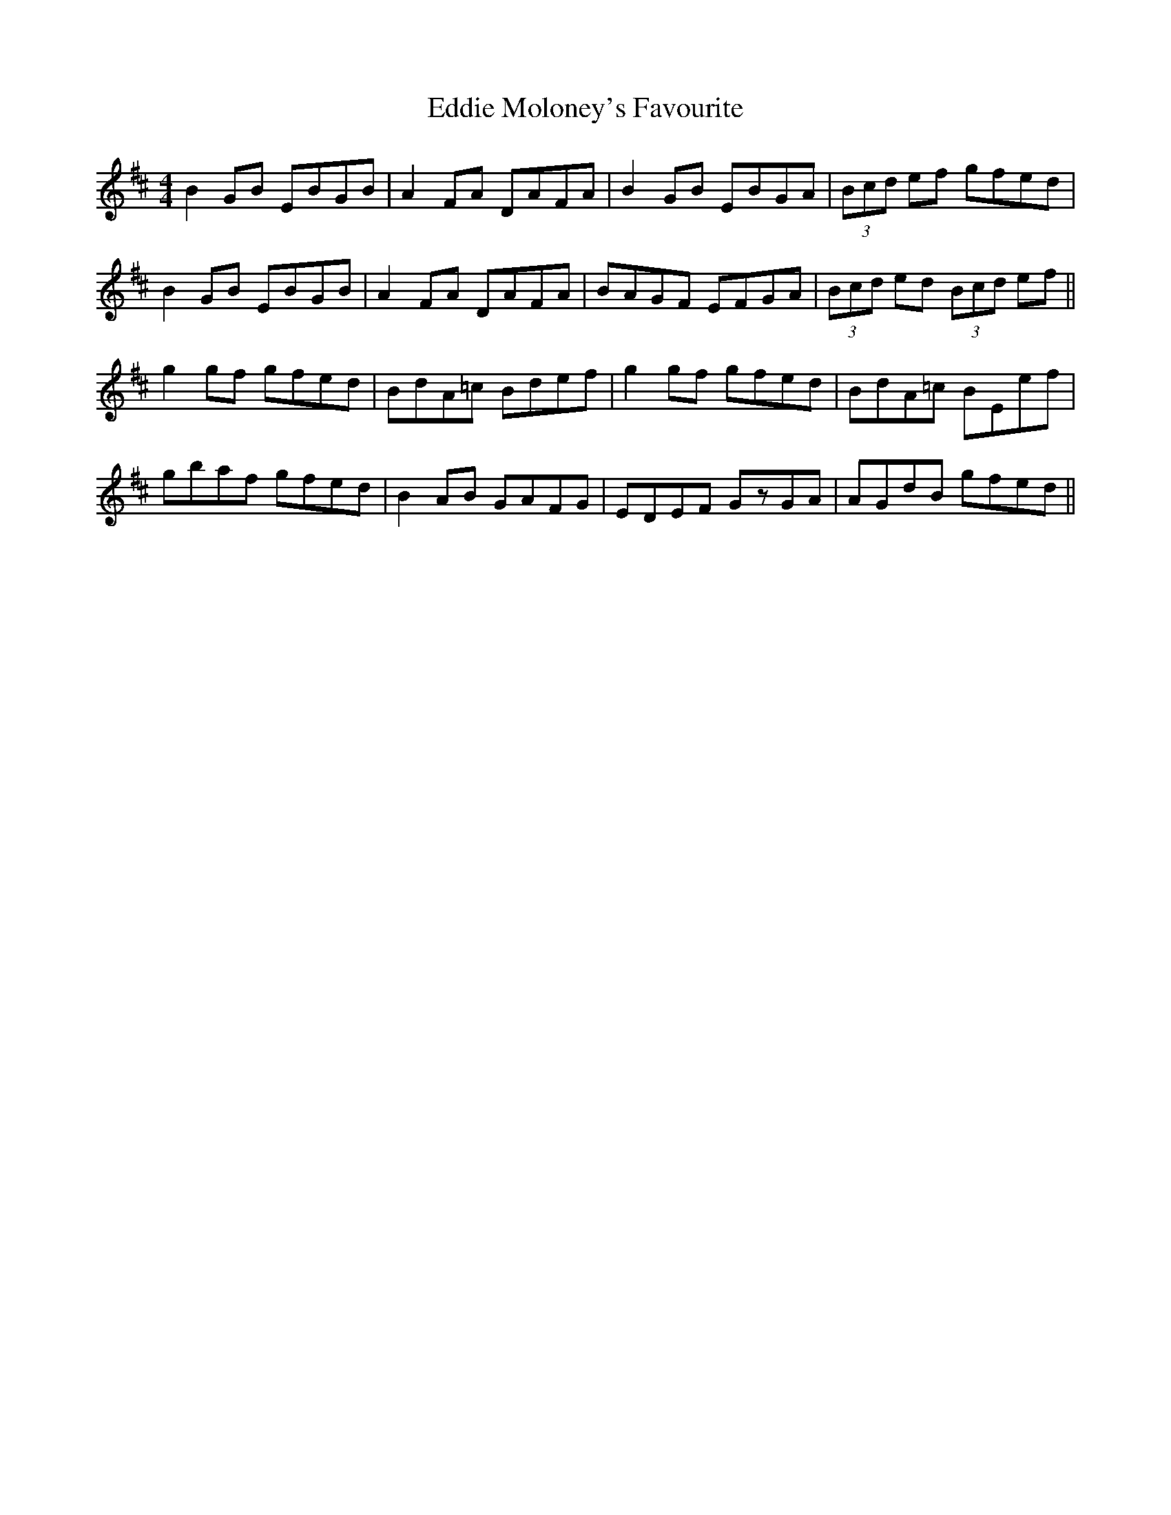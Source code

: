 X: 11525
T: Eddie Moloney's Favourite
R: reel
M: 4/4
K: Edorian
B2GB EBGB|A2FA DAFA|B2GB EBGA|(3Bcd ef gfed|
B2GB EBGB|A2FA DAFA|BAGF EFGA|(3Bcd ed (3Bcd ef||
g2gf gfed|BdA=c Bdef|g2gf gfed|BdA=c BEef|
gbaf gfed|B2AB GAFG|EDEF GzGA|AGdB gfed||

